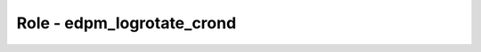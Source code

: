 ==============================
Role - edpm_logrotate_crond
==============================

.. ansibleautoplugin::
  :role: roles/edpm_logrotate_crond
